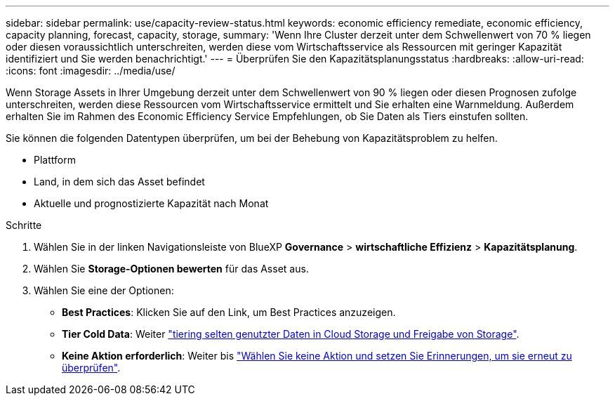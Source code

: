 ---
sidebar: sidebar 
permalink: use/capacity-review-status.html 
keywords: economic efficiency remediate, economic efficiency, capacity planning, forecast, capacity, storage, 
summary: 'Wenn Ihre Cluster derzeit unter dem Schwellenwert von 70 % liegen oder diesen voraussichtlich unterschreiten, werden diese vom Wirtschaftsservice als Ressourcen mit geringer Kapazität identifiziert und Sie werden benachrichtigt.' 
---
= Überprüfen Sie den Kapazitätsplanungsstatus
:hardbreaks:
:allow-uri-read: 
:icons: font
:imagesdir: ../media/use/


[role="lead"]
Wenn Storage Assets in Ihrer Umgebung derzeit unter dem Schwellenwert von 90 % liegen oder diesen Prognosen zufolge unterschreiten, werden diese Ressourcen vom Wirtschaftsservice ermittelt und Sie erhalten eine Warnmeldung. Außerdem erhalten Sie im Rahmen des Economic Efficiency Service Empfehlungen, ob Sie Daten als Tiers einstufen sollten.

Sie können die folgenden Datentypen überprüfen, um bei der Behebung von Kapazitätsproblem zu helfen.

* Plattform
* Land, in dem sich das Asset befindet
* Aktuelle und prognostizierte Kapazität nach Monat


.Schritte
. Wählen Sie in der linken Navigationsleiste von BlueXP *Governance* > *wirtschaftliche Effizienz* > *Kapazitätsplanung*.
. Wählen Sie *Storage-Optionen bewerten* für das Asset aus.
. Wählen Sie eine der Optionen:
+
** *Best Practices*: Klicken Sie auf den Link, um Best Practices anzuzeigen.
** *Tier Cold Data*: Weiter link:../use/capacity-tier-data.html["tiering selten genutzter Daten in Cloud Storage und Freigabe von Storage"].
** *Keine Aktion erforderlich*: Weiter bis link:../use/capacity-reminders.html["Wählen Sie keine Aktion und setzen Sie Erinnerungen, um sie erneut zu überprüfen"].



